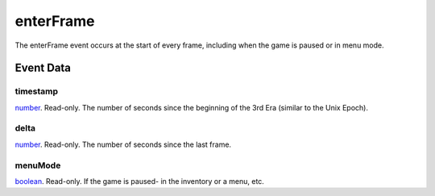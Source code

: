 enterFrame
====================================================================================================

The enterFrame event occurs at the start of every frame, including when the game is paused or in menu mode.

Event Data
----------------------------------------------------------------------------------------------------

timestamp
~~~~~~~~~~~~~~~~~~~~~~~~~~~~~~~~~~~~~~~~~~~~~~~~~~~~~~~~~~~~~~~~~~~~~~~~~~~~~~~~~~~~~~~~~~~~~~~~~~~~

`number`_. Read-only. The number of seconds since the beginning of the 3rd Era (similar to the Unix Epoch).

delta
~~~~~~~~~~~~~~~~~~~~~~~~~~~~~~~~~~~~~~~~~~~~~~~~~~~~~~~~~~~~~~~~~~~~~~~~~~~~~~~~~~~~~~~~~~~~~~~~~~~~

`number`_. Read-only. The number of seconds since the last frame.

menuMode
~~~~~~~~~~~~~~~~~~~~~~~~~~~~~~~~~~~~~~~~~~~~~~~~~~~~~~~~~~~~~~~~~~~~~~~~~~~~~~~~~~~~~~~~~~~~~~~~~~~~

`boolean`_. Read-only. If the game is paused- in the inventory or a menu, etc.

.. _`boolean`: ../../lua/type/boolean.html
.. _`number`: ../../lua/type/number.html
